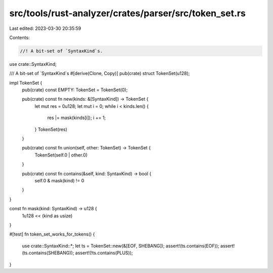 src/tools/rust-analyzer/crates/parser/src/token_set.rs
======================================================

Last edited: 2023-03-30 20:35:59

Contents:

.. code-block:: rs

    //! A bit-set of `SyntaxKind`s.

use crate::SyntaxKind;

/// A bit-set of `SyntaxKind`s
#[derive(Clone, Copy)]
pub(crate) struct TokenSet(u128);

impl TokenSet {
    pub(crate) const EMPTY: TokenSet = TokenSet(0);

    pub(crate) const fn new(kinds: &[SyntaxKind]) -> TokenSet {
        let mut res = 0u128;
        let mut i = 0;
        while i < kinds.len() {
            res |= mask(kinds[i]);
            i += 1;
        }
        TokenSet(res)
    }

    pub(crate) const fn union(self, other: TokenSet) -> TokenSet {
        TokenSet(self.0 | other.0)
    }

    pub(crate) const fn contains(&self, kind: SyntaxKind) -> bool {
        self.0 & mask(kind) != 0
    }
}

const fn mask(kind: SyntaxKind) -> u128 {
    1u128 << (kind as usize)
}

#[test]
fn token_set_works_for_tokens() {
    use crate::SyntaxKind::*;
    let ts = TokenSet::new(&[EOF, SHEBANG]);
    assert!(ts.contains(EOF));
    assert!(ts.contains(SHEBANG));
    assert!(!ts.contains(PLUS));
}


